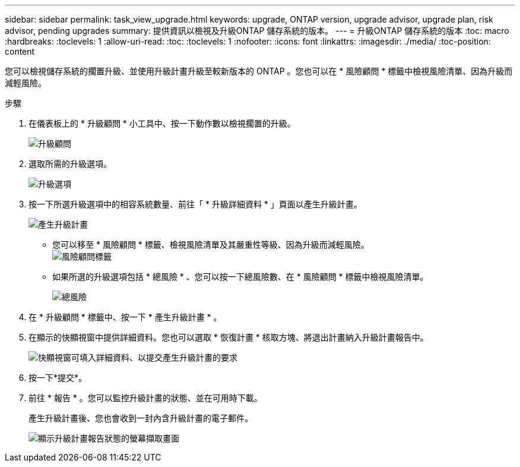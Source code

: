 ---
sidebar: sidebar 
permalink: task_view_upgrade.html 
keywords: upgrade, ONTAP version, upgrade advisor, upgrade plan, risk advisor, pending upgrades 
summary: 提供資訊以檢視及升級ONTAP 儲存系統的版本。 
---
= 升級ONTAP 儲存系統的版本
:toc: macro
:hardbreaks:
:toclevels: 1
:allow-uri-read: 
:toc: 
:toclevels: 1
:nofooter: 
:icons: font
:linkattrs: 
:imagesdir: ./media/
:toc-position: content


[role="lead"]
您可以檢視儲存系統的擱置升級、並使用升級計畫升級至較新版本的 ONTAP 。您也可以在 * 風險顧問 * 標籤中檢視風險清單、因為升級而減輕風險。

.步驟
. 在儀表板上的 * 升級顧問 * 小工具中、按一下動作數以檢視擱置的升級。
+
image:upgrade_advisor_widget.png["升級顧問"]

. 選取所需的升級選項。
+
image:upgrade_options.png["升級選項"]

. 按一下所選升級選項中的相容系統數量、前往「 * 升級詳細資料 * 」頁面以產生升級計畫。
+
image:generate_upgrade_plan.png["產生升級計畫"]

+
** 您可以移至 * 風險顧問 * 標籤、檢視風險清單及其嚴重性等級、因為升級而減輕風險。
  +
image:view_risks.png["風險顧問標籤"]
** 如果所選的升級選項包括 * 總風險 * 、您可以按一下總風險數、在 * 風險顧問 * 標籤中檢視風險清單。
+
image:total_risks.png["總風險"]



. 在 * 升級顧問 * 標籤中、按一下 * 產生升級計畫 * 。
. 在顯示的快顯視窗中提供詳細資料。您也可以選取 * 恢復計畫 * 核取方塊、將退出計畫納入升級計畫報告中。
+
image:details_upgrade_plan.png["快顯視窗可填入詳細資料、以提交產生升級計畫的要求"]

. 按一下*提交*。
. 前往 * 報告 * 。您可以監控升級計畫的狀態、並在可用時下載。
+
產生升級計畫後、您也會收到一封內含升級計畫的電子郵件。

+
image:download_upgrade_plan.png["顯示升級計畫報告狀態的螢幕擷取畫面"]


